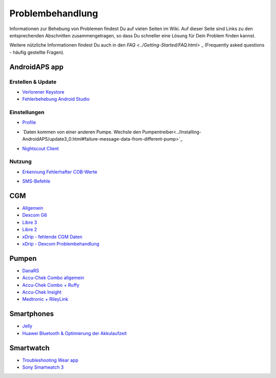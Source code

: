Problembehandlung
**************************************************
Informationen zur Behebung von Problemen findest Du auf vielen Seiten im Wiki. Auf dieser Seite sind Links zu den entsprechenden Abschnitten zusammengetragen, so dass Du schneller eine Lösung für Dein Problem finden kannst.

Weitere nützliche Informationen findest Du auch in den `FAQ <../Getting-Started/FAQ.html>` _ (Frequently asked questions - häufig gestellte Fragen).

AndroidAPS app
==================================================

Erstellen & Update
-------------------
* `Verlorener Keystore <../Installing-AndroidAPS/troubleshooting_androidstudio.html#verlorener-keystore>`_
* `Fehlerbehebung Android Studio <../Installing-AndroidAPS/troubleshooting_androidstudio.html>`_

Einstellungen
--------------------------------------------------
* `Profile <../Usage/Profiles.html#fehlerbehebung-bei-profil-fehlern>`_

  .. image:: ../images/Screen_DifferentPump.png
    :alt: Fehler: Basal ist nicht auf Stunden ausgerichtet

* `Daten kommen von einer anderen Pumpe. Wechsle den Pumpentreiber<../Installing-AndroidAPS/update3_0.html#failure-message-data-from-different-pump>`_

  .. image:: ../images/BasalNotAlignedToHours2.png
    :alt: Fehlermeldung: Daten kommen von einer anderen Pumpe. Wechsle den Pumpentreiber


* `Nightscout Client <../Usage/Troubleshooting-NSClient.html>`_

Nutzung
--------------------------------------------------
* `Erkennung Fehlerhafter COB-Werte <../Usage/COB-calculation.html#erkennung-fehlerhafter-cob-werte>`_

  .. image:: ../images/Calculator_SlowCarbAbsorbtion.png
    :alt: Fehler: Langsame KH-Aufnahme

* `SMS-Befehle <../Children/SMS-Commands.html#problembehandlung>`_

CGM
==================================================
* `Allgemein <../Hardware/GeneralCGMRecommendation.html#problembehandlung>`_
* `Dexcom G6 <../Hardware/DexcomG6.html#problembehandlung-g6>`_
* `Libre 3 <../Hardware/Libre3.html#experiences-and-troubleshooting>`_
* `Libre 2 <../Hardware/Libre2.html#erfahrungen-und-troubleshooting>`_
* `xDrip - fehlende CGM Daten <../Configuration/xdrip.html#identifiziere-empfanger>`_
* `xDrip - Dexcom Problembehandlung <../Configuration/xdrip.html#fehlerbehebung-dexcom-g5-g6-und-xdrip>`_

Pumpen
==================================================
* `DanaRS <../Configuration/DanaRS-Insulin-Pump.html#dana-rs-spezifische-fehler>`_
* `Accu-Chek Combo allgemein <../Usage/Accu-Chek-Combo-Tips-for-Basic-usage.html>`_
* `Accu-Chek Combo + Ruffy <../Configuration/Accu-Chek-Combo-Pump.html#why-pairing-with-the-pump-does-not-work-with-the-app-ruffy>`_
* `Accu-Chek Insight <../Configuration/Accu-Chek-Insight-Pump.html#insight-spezifische-fehler>`_
* `Medtronic + RileyLink <../Configuration/MedtronicPump.html#vorgehen-bei-verlust-der-verbindung-zum-rileylink-und-oder-der-pumpe>`_

Smartphones
==================================================
* `Jelly <../Usage/jelly.html>`_
* `Huawei Bluetooth & Optimierung der Akkulaufzeit <../Usage/huawei.html>`_

Smartwatch
==================================================
* `Troubleshooting Wear app <../Configuration/Watchfaces.html#troubleshooting-the-wear-app>`_
* `Sony Smartwatch 3 <../Usage/SonySW3.html>`_
